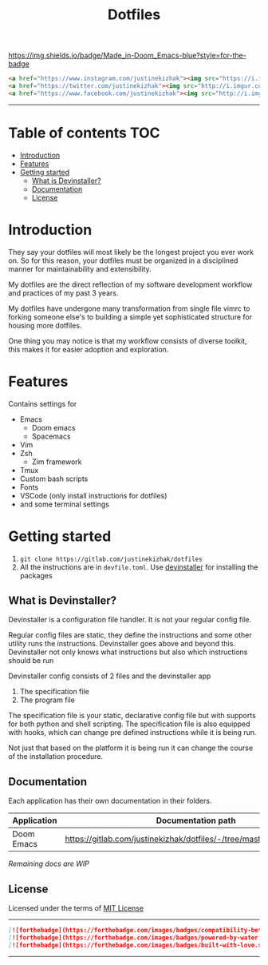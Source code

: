 #+TITLE: Dotfiles

[[https://img.shields.io/badge/Made_in-Doom_Emacs-blue?style=for-the-badge]]

#+BEGIN_SRC html
<a href="https://www.instagram.com/justinekizhak"><img src="https://i.imgur.com/G9YJUZI.png" alt="Instagram" align="right"></a>
<a href="https://twitter.com/justinekizhak"><img src="http://i.imgur.com/tXSoThF.png" alt="Twitter" align="right"></a>
<a href="https://www.facebook.com/justinekizhak"><img src="http://i.imgur.com/P3YfQoD.png" alt="Facebook" align="right"></a>
#+END_SRC
-----

[[https://img.shields.io/badge/License-MIT-blue.svg]]
* Table of contents :TOC:
- [[#introduction][Introduction]]
- [[#features][Features]]
- [[#getting-started][Getting started]]
  - [[#what-is-devinstaller][What is Devinstaller?]]
  - [[#documentation][Documentation]]
  - [[#license][License]]

* Introduction

They say your dotfiles will most likely be the longest project you ever work on.
So for this reason, your dotfiles must be organized in a disciplined manner for
maintainability and extensibility.

My dotfiles are the direct reflection of my software development workflow and
practices of my past 3 years.

My dotfiles have undergone many transformation from single file vimrc to
forking someone else's to building a simple yet sophisticated structure for
housing more dotfiles.

One thing you may notice is that my workflow consists of diverse toolkit,
this makes it for easier adoption and exploration.

* Features

Contains settings for

- Emacs
  - Doom emacs
  - Spacemacs
- Vim
- Zsh
  - Zim framework
- Tmux
- Custom bash scripts
- Fonts
- VSCode (only install instructions for dotfiles)
- and some terminal settings

* Getting started

1. ~git clone https://gitlab.com/justinekizhak/dotfiles~
2. All the instructions are in =devfile.toml=. Use [[https://gitlab.com/devinstaller/devinstaller][devinstaller]] for installing the packages

** What is Devinstaller?

Devinstaller is a configuration file handler. It is not your regular config file.

Regular config files are static, they define the instructions and some other utility runs the instructions.
Devinstaller goes above and beyond this. Devinstaller not only knows what instructions but also which
instructions should be run

Devinstaller config consists of 2 files and the devinstaller app

1. The specification file
2. The program file

The specification file is your static, declarative config file but with supports for both python and shell scripting.
The specification file is also equipped with hooks, which can change pre defined instructions while
it is being run.

Not just that based on the platform it is being run it can change the course of the installation procedure.

** Documentation

Each application has their own documentation in their folders.

| Application | Documentation path                                                   |
|-------------+----------------------------------------------------------------------|
| Doom Emacs  | [[https://gitlab.com/justinekizhak/dotfiles/-/tree/master/emacs/doom.d]] |

/Remaining docs are WIP/

** License

Licensed under the terms of [[file:LICENSE.org][MIT License]]

-----
#+BEGIN_SRC markdown
[![forthebadge](https://forthebadge.com/images/badges/compatibility-betamax.svg)](https://forthebadge.com)
[![forthebadge](https://forthebadge.com/images/badges/powered-by-water.svg)](https://forthebadge.com)
[![forthebadge](https://forthebadge.com/images/badges/built-with-love.svg)](https://forthebadge.com)
#+END_SRC
-----
